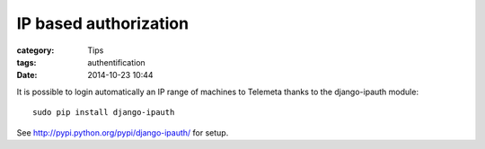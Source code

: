 IP based authorization
#######################

:category: Tips
:tags: authentification
:date: 2014-10-23 10:44

It is possible to login automatically an IP range of machines to Telemeta thanks to the django-ipauth module::

    sudo pip install django-ipauth

See http://pypi.python.org/pypi/django-ipauth/ for setup.

